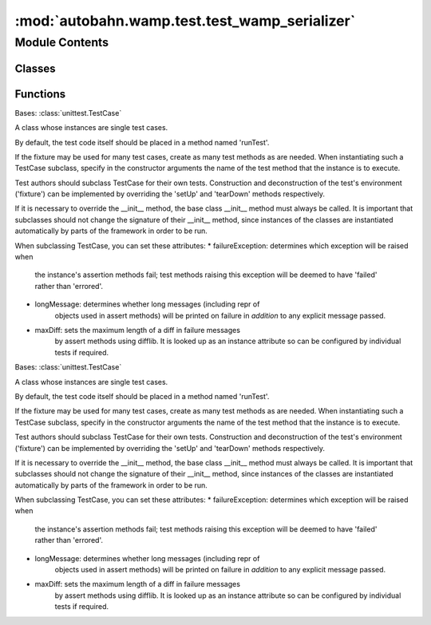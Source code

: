 :mod:`autobahn.wamp.test.test_wamp_serializer`
==============================================

.. py:module:: autobahn.wamp.test.test_wamp_serializer


Module Contents
---------------

Classes
~~~~~~~

.. autoapisummary::

   autobahn.wamp.test.test_wamp_serializer.TestFlatBuffersSerializer
   autobahn.wamp.test.test_wamp_serializer.TestSerializer



Functions
~~~~~~~~~

.. autoapisummary::

   autobahn.wamp.test.test_wamp_serializer.generate_test_messages
   autobahn.wamp.test.test_wamp_serializer.generate_test_messages_binary
   autobahn.wamp.test.test_wamp_serializer.create_serializers


.. function:: generate_test_messages()

   List of WAMP test message used for serializers. Expand this if you add more
   options or messages.

   This list of WAMP message does not contain any binary app payloads!


.. function:: generate_test_messages_binary()

   Generate WAMP test messages which contain binary app payloads.

   With the JSON serializer, this currently only works on Python 3 (both CPython3 and PyPy3),
   because even on Python 3, we need to patch the stdlib JSON, and on Python 2, the patching
   would be even hackier.


.. function:: create_serializers()


.. class:: TestFlatBuffersSerializer(methodName='runTest')


   Bases: :class:`unittest.TestCase`

   A class whose instances are single test cases.

   By default, the test code itself should be placed in a method named
   'runTest'.

   If the fixture may be used for many test cases, create as
   many test methods as are needed. When instantiating such a TestCase
   subclass, specify in the constructor arguments the name of the test method
   that the instance is to execute.

   Test authors should subclass TestCase for their own tests. Construction
   and deconstruction of the test's environment ('fixture') can be
   implemented by overriding the 'setUp' and 'tearDown' methods respectively.

   If it is necessary to override the __init__ method, the base class
   __init__ method must always be called. It is important that subclasses
   should not change the signature of their __init__ method, since instances
   of the classes are instantiated automatically by parts of the framework
   in order to be run.

   When subclassing TestCase, you can set these attributes:
   * failureException: determines which exception will be raised when
       the instance's assertion methods fail; test methods raising this
       exception will be deemed to have 'failed' rather than 'errored'.
   * longMessage: determines whether long messages (including repr of
       objects used in assert methods) will be printed on failure in *addition*
       to any explicit message passed.
   * maxDiff: sets the maximum length of a diff in failure messages
       by assert methods using difflib. It is looked up as an instance
       attribute so can be configured by individual tests if required.

   .. method:: test_basic(self)



.. class:: TestSerializer(methodName='runTest')


   Bases: :class:`unittest.TestCase`

   A class whose instances are single test cases.

   By default, the test code itself should be placed in a method named
   'runTest'.

   If the fixture may be used for many test cases, create as
   many test methods as are needed. When instantiating such a TestCase
   subclass, specify in the constructor arguments the name of the test method
   that the instance is to execute.

   Test authors should subclass TestCase for their own tests. Construction
   and deconstruction of the test's environment ('fixture') can be
   implemented by overriding the 'setUp' and 'tearDown' methods respectively.

   If it is necessary to override the __init__ method, the base class
   __init__ method must always be called. It is important that subclasses
   should not change the signature of their __init__ method, since instances
   of the classes are instantiated automatically by parts of the framework
   in order to be run.

   When subclassing TestCase, you can set these attributes:
   * failureException: determines which exception will be raised when
       the instance's assertion methods fail; test methods raising this
       exception will be deemed to have 'failed' rather than 'errored'.
   * longMessage: determines whether long messages (including repr of
       objects used in assert methods) will be printed on failure in *addition*
       to any explicit message passed.
   * maxDiff: sets the maximum length of a diff in failure messages
       by assert methods using difflib. It is looked up as an instance
       attribute so can be configured by individual tests if required.

   .. method:: setUp(self)

      Hook method for setting up the test fixture before exercising it.


   .. method:: test_deep_equal_msg(self)

      Test deep object equality assert (because I am paranoid).


   .. method:: test_roundtrip_msg(self)

      Test round-tripping over each serializer.


   .. method:: test_crosstrip_msg(self)

      Test cross-tripping over 2 serializers (as is done by WAMP routers).


   .. method:: test_cache_msg(self)

      Test message serialization caching.


   .. method:: test_initial_stats(self)

      Test initial serializer stats are indeed empty.


   .. method:: test_serialize_stats(self)

      Test serializer stats are non-empty after serializing/unserializing messages.


   .. method:: test_serialize_stats_with_details(self)

      Test serializer stats - with details - are non-empty after serializing/unserializing messages.


   .. method:: test_reset_stats(self)

      Test serializer stats are reset after fetching stats - depending on option.


   .. method:: test_auto_stats(self)

      Test serializer stats are non-empty after serializing/unserializing messages.



